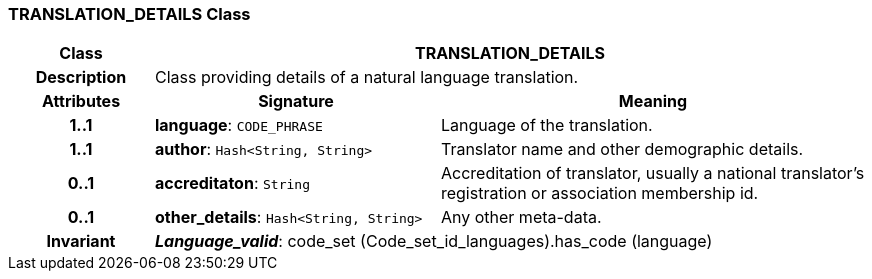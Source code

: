 === TRANSLATION_DETAILS Class

[cols="^1,2,3"]
|===
h|*Class*
2+^h|*TRANSLATION_DETAILS*

h|*Description*
2+a|Class providing details of a natural language translation. 

h|*Attributes*
^h|*Signature*
^h|*Meaning*

h|*1..1*
|*language*: `CODE_PHRASE`
a|Language of the translation.

h|*1..1*
|*author*: `Hash<String, String>`
a|Translator name and other demographic details.

h|*0..1*
|*accreditaton*: `String`
a|Accreditation of translator, usually a national translator's registration or association membership id.

h|*0..1*
|*other_details*: `Hash<String, String>`
a|Any other meta-data.

h|*Invariant*
2+a|*_Language_valid_*: code_set (Code_set_id_languages).has_code (language)
|===
